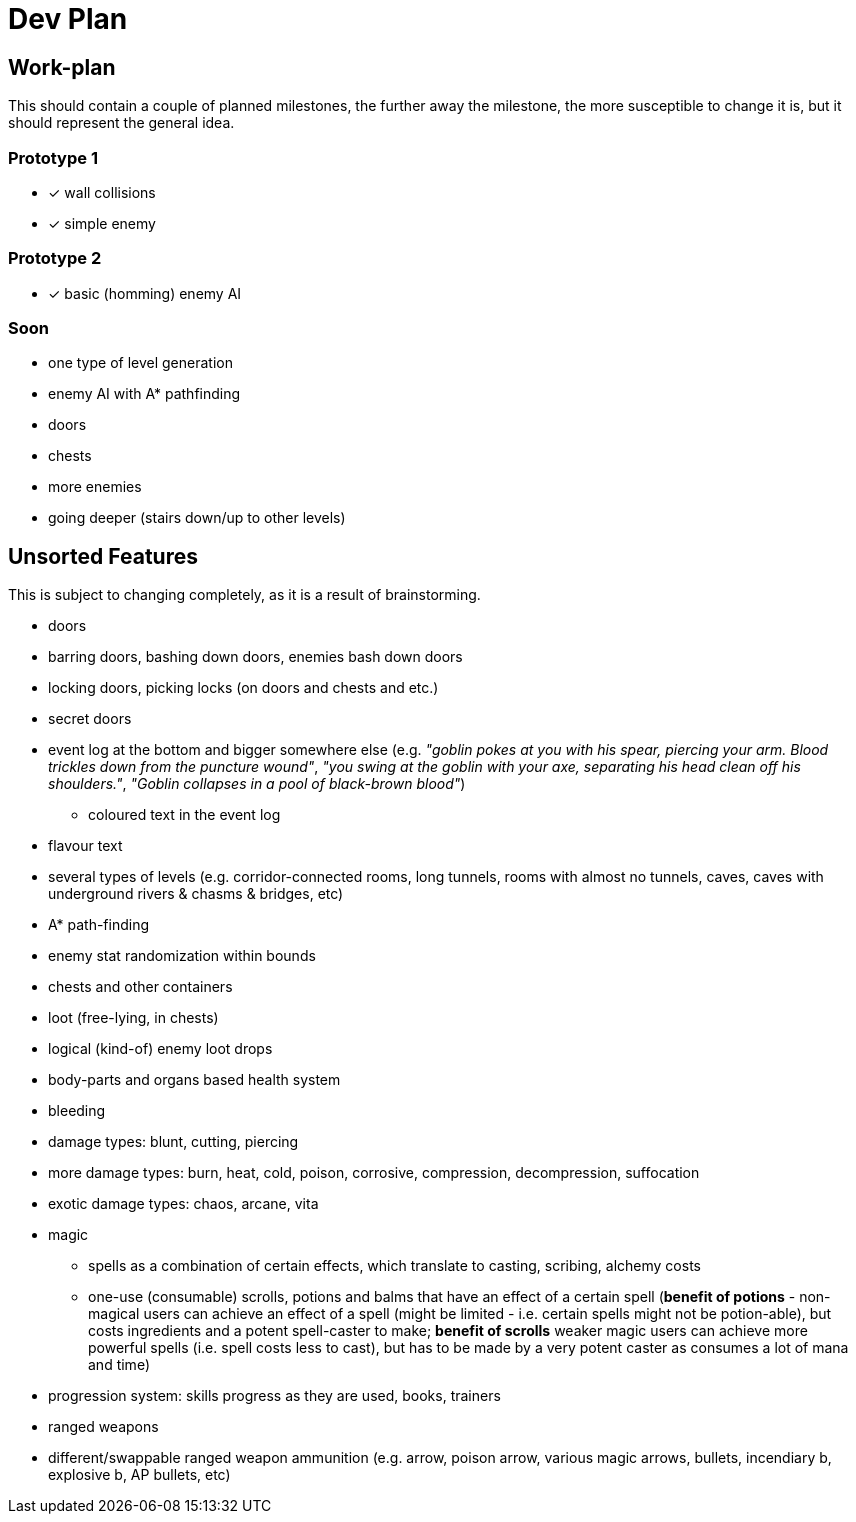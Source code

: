 = Dev Plan

== Work-plan
This should contain a couple of planned milestones, the further away the
milestone, the more susceptible to change it is, but it should represent the
general idea.

=== Prototype 1
* [x] wall collisions
* [x] simple enemy

=== Prototype 2
* [x] basic (homming) enemy AI

=== Soon
* one type of level generation
* enemy AI with A* pathfinding
* doors
* chests
* more enemies
* going deeper (stairs down/up to other levels)

== Unsorted Features
This is subject to changing completely, as it is a result of brainstorming.

* doors
* barring doors, bashing down doors, enemies bash down doors
* locking doors, picking locks (on doors and chests and etc.)
* secret doors
* event log at the bottom and bigger somewhere else (e.g. _"goblin pokes at you
  with his spear, piercing your arm. Blood trickles down from the puncture
  wound"_, _"you swing at the goblin with your axe, separating his head clean off
  his shoulders."_, _"Goblin collapses in a pool of black-brown blood"_)
** coloured text in the event log
* flavour text
* several types of levels (e.g. corridor-connected rooms, long tunnels, rooms
  with almost no tunnels, caves, caves with underground rivers & chasms &
  bridges, etc)
* A* path-finding
* enemy stat randomization within bounds
* chests and other containers
* loot (free-lying, in chests)
* logical (kind-of) enemy loot drops
* body-parts and organs based health system
* bleeding
* damage types: blunt, cutting, piercing
* more damage types: burn, heat, cold, poison, corrosive, compression,
  decompression, suffocation
* exotic damage types: chaos, arcane, vita
* magic
** spells as a combination of certain effects, which translate to casting,
   scribing, alchemy costs
** one-use (consumable) scrolls, potions and balms that have an effect of a
   certain spell (*benefit of potions* - non-magical users can achieve an effect
   of a spell (might be limited - i.e. certain spells might not be potion-able),
   but costs ingredients and a potent spell-caster to make; *benefit of scrolls*
   weaker magic users can achieve more powerful spells (i.e. spell costs less to
   cast), but has to be made by a very potent caster as consumes a lot of mana and
   time)
* progression system: skills progress as they are used, books, trainers
* ranged weapons
* different/swappable ranged weapon ammunition (e.g. arrow, poison arrow,
  various magic arrows, bullets, incendiary b, explosive b, AP bullets, etc)
